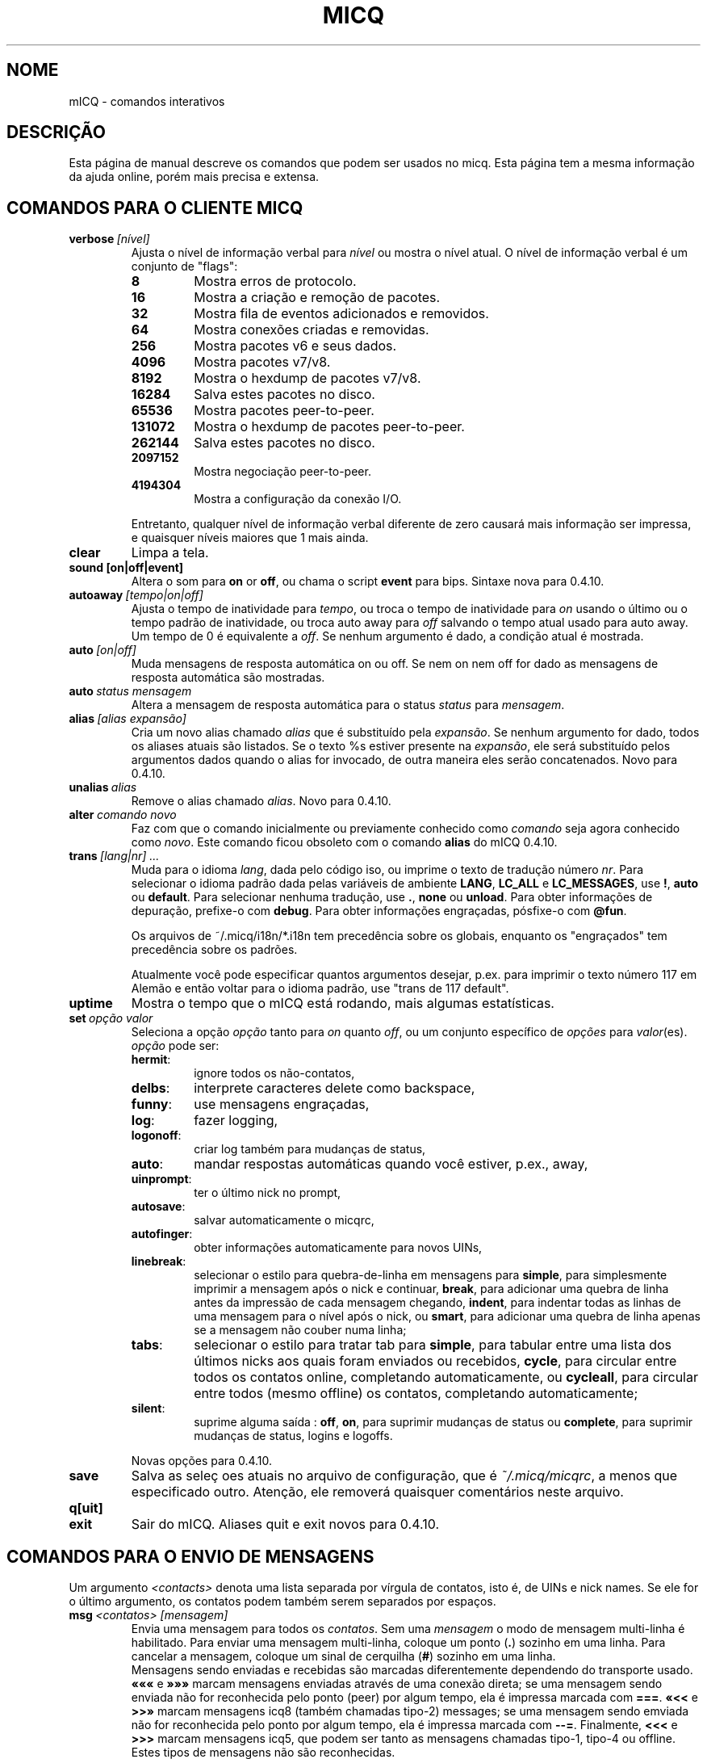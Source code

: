 .\" $Id$ -*- nroff -*-
.\"  EN: micq.7,v 1.36 2003/01/05 23:46:10
.TH MICQ 7 mICQ
.SH NOME
mICQ - comandos interativos
.SH DESCRI\(,C\(~AO
Esta p\('agina de manual descreve os comandos que podem ser usados no micq.
Esta p\('agina tem a mesma informa\(,c\(~ao da ajuda online, por\('em mais
precisa e extensa.
.SH COMANDOS PARA O CLIENTE MICQ
.TP
.BI verbose \ [n\('ivel]
Ajusta o n\('ivel de informa\(,c\(~ao verbal para
.IR n\('ivel
ou mostra o n\('ivel atual. O n\('ivel de informa\(,c\(~ao verbal \('e um
conjunto de "flags":
.RS
.TP
.B 8
Mostra erros de protocolo.
.TP
.B 16
Mostra a cria\(,c\(~ao e remo\(,c\(~ao de pacotes.
.TP
.B 32
Mostra fila de eventos adicionados e removidos.
.TP
.B 64
Mostra conex\(~oes criadas e removidas.
.TP
.B 256
Mostra pacotes v6 e seus dados.
.TP
.B 4096
Mostra pacotes v7/v8.
.TP
.B 8192
Mostra o hexdump de pacotes v7/v8.
.TP
.B 16284
Salva estes pacotes no disco.
.TP
.B 65536
Mostra pacotes peer-to-peer.
.TP
.B 131072
Mostra o hexdump de pacotes peer-to-peer.
.TP
.B 262144
Salva estes pacotes no disco.
.TP
.B 2097152
Mostra negocia\(,c\(~ao peer-to-peer.
.TP
.B 4194304
Mostra a configura\(,c\(~ao da conex\(~ao I/O.
.PP
Entretanto, qualquer n\('ivel de informa\(,c\(~ao verbal diferente de zero
causar\('a mais informa\(,c\(~ao ser impressa, e quaisquer n\('iveis maiores
que 1 mais ainda.
.RE
.TP
.B clear
Limpa a tela.
.TP
.BI sound\ [on|off|event]
Altera o som para
.B on
or
.BR off ,
ou chama o script
.B event
para bips. Sintaxe nova para 0.4.10.
.TP
.BI autoaway \ [tempo|on|off]
Ajusta o tempo de inatividade para
.IR tempo ,
ou troca o tempo de inatividade para
.I on
usando o \('ultimo ou o tempo padr\(~ao de inatividade, ou troca auto away para
.I off
salvando o tempo atual usado para auto away. Um tempo de 0 \('e equivalente a
.IR off .
Se nenhum argumento \('e dado, a condi\(,c\(~ao atual \('e mostrada.
.TP
.BI auto \ [on|off]
Muda mensagens de resposta autom\('atica on ou off. Se nem on nem off for dado
as mensagens de resposta autom\('atica s\(~ao mostradas.
.TP
.BI auto \ status\ mensagem
Altera a mensagem de resposta autom\('atica para o status
.I status
para
.IR mensagem .
.TP
.BI alias \ [alias\ expans\(~ao]
Cria um novo alias chamado
.I alias
que \('e substitu\('ido pela
.IR expans\(~ao .
Se nenhum argumento for dado, todos os aliases atuais s\(~ao listados. Se o
texto %s estiver presente na
.IR expans\(~ao ,
ele ser\('a substitu\('ido pelos argumentos dados quando o alias for invocado,
de outra maneira eles ser\(~ao concatenados.
Novo para 0.4.10.
.TP
.BI unalias \ alias
Remove o alias chamado
.IR alias .
Novo para 0.4.10.
.TP
.BI alter \ comando\ novo
Faz com que o comando inicialmente ou previamente conhecido como
.I comando
seja agora conhecido como
.IR novo .
Este comando ficou obsoleto com o comando
.B alias
do mICQ 0.4.10.
.TP
.BI trans \ [lang|nr]\ ...
Muda para o idioma
.IR lang ,
dada pelo c\('odigo iso, ou imprime o texto de tradu\(,c\(~ao n\('umero
.IR nr .
Para selecionar o idioma padr\(~ao dada pelas vari\('aveis de ambiente
.BR LANG ,
.B LC_ALL
e
.BR LC_MESSAGES ,
use
.BR ! ,
.B auto
ou
.BR default .
Para selecionar nenhuma tradu\(,c\(~ao, use
.BR . ,
.B none
ou
.BR unload .
Para obter informa\(,c\(~oes de depura\(,c\(~ao, prefixe-o com
.BR debug .
Para obter informa\(,c\(~oes engra\(,cadas, p\('osfixe-o com
.BR @fun .
.sp
Os arquivos de ~/.micq/i18n/*.i18n tem preced\(^encia sobre os globais,
enquanto os "engra\(,cados" tem preced\(^encia sobre os padr\(~oes.
.sp
Atualmente voc\(^e pode especificar quantos argumentos desejar, p.ex. para
imprimir o texto n\('umero 117 em Alem\(~ao e ent\(~ao voltar para o idioma
padr\(~ao, use "trans de 117 default".
.TP
.B uptime
Mostra o tempo que o mICQ est\('a rodando, mais algumas estat\('isticas.
.TP
.BI set \ op\(,c\(~ao\ valor
Seleciona a op\(,c\(~ao
.I op\(,c\(~ao
tanto para
.I on
quanto
.IR off ,
ou um conjunto espec\('ifico de
.I op\(,c\(~oes
para
.IR valor (es).
.I op\(,c\(~ao
pode ser:
.RS
.TP
.BR hermit :
ignore todos os n\(~ao-contatos,
.TP
.BR delbs :
interprete caracteres delete como backspace,
.TP
.BR funny :
use mensagens engra\(,cadas,
.TP
.BR log :
fazer logging,
.TP
.BR logonoff :
criar log tamb\('em para mudan\(,cas de status,
.TP
.BR auto :
mandar respostas autom\('aticas quando voc\(^e estiver, p.ex., away,
.TP
.BR uinprompt :
ter o \('ultimo nick no prompt,
.TP
.BR autosave :
salvar automaticamente o micqrc,
.TP
.BR autofinger :
obter informa\(,c\(~oes automaticamente para novos UINs,
.TP
.BR linebreak :
selecionar o estilo para quebra-de-linha em mensagens para
.BR simple ,
para simplesmente imprimir a mensagem ap\('os o nick e continuar,
.BR break ,
para adicionar uma quebra de linha antes da impress\(~ao de cada mensagem
chegando,
.BR indent ,
para indentar todas as linhas de uma mensagem para o n\('ivel ap\('os o nick, ou
.BR smart ,
para adicionar uma quebra de linha apenas se a mensagem n\(~ao couber numa linha;
.TP
.BR tabs :
selecionar o estilo para tratar tab para
.BR simple ,
para tabular entre uma lista dos \('ultimos nicks aos quais foram enviados ou
recebidos,
.BR cycle ,
para circular entre todos os contatos online, completando automaticamente, ou
.BR cycleall ,
para circular entre todos (mesmo offline) os contatos, completando automaticamente;
.TP
.BR silent :
suprime alguma sa\('ida :
.BR off ,
.BR on ,
para suprimir mudan\(,cas de status ou
.BR complete ,
para suprimir mudan\(,cas de status, logins e logoffs.
.PP
Novas op\(,c\(~oes para 0.4.10.
.RE
.TP
.B save
Salva as sele\(,c\~oes atuais no arquivo de configura\(,c\(~ao, que \('e
.IR ~/.micq/micqrc ,
a menos que especificado outro.
Aten\(,c\(~ao, ele remover\('a quaisquer coment\('arios neste arquivo.
.TP
.B q[uit]
.TP
.B exit
Sair do mICQ.
Aliases quit e exit novos para 0.4.10.
.SH COMANDOS PARA O ENVIO DE MENSAGENS
Um argumento
.I <contacts>
denota uma lista separada por v\('irgula de contatos, isto \('e, de UINs e
nick names. Se ele for o \('ultimo argumento, os contatos podem tamb\('em serem
separados por espa\(,cos.
.TP
.BI msg \ <contatos>\ [mensagem]
Envia uma mensagem para todos os
.IR contatos .
Sem uma
.I mensagem
o modo de mensagem multi-linha \('e habilitado. Para enviar uma mensagem
multi-linha, coloque um ponto
.RB ( . )
sozinho em uma linha. Para cancelar a mensagem, coloque um sinal de cerquilha
.RB ( # )
sozinho em uma linha.
.br
Mensagens sendo enviadas e recebidas s\(~ao marcadas diferentemente dependendo
do transporte usado.
.B \(Fo\(Fo\(Fo
e
.B \(Fc\(Fc\(Fc
marcam mensagens enviadas atrav\('es de uma conex\(~ao direta; se uma mensagem
sendo enviada n\(~ao for reconhecida pelo ponto (peer) por algum tempo, ela
\('e impressa marcada com
.BR === .
.B \(Fo<<
e
.B >>\(Fc
marcam mensagens icq8 (tamb\('em chamadas tipo-2) messages; se uma mensagem
sendo emviada n\(~ao for reconhecida pelo ponto por algum tempo, ela \('e
impressa marcada com
.BR --= .
Finalmente,
.B <<<
e
.B >>>
marcam mensagens icq5, que podem ser tanto as mensagens chamadas tipo-1, tipo-4
ou offline. Estes tipos de mensagens n\(~ao s\(~ao reconhecidas.
.br
Uma mensagem \('e primeiro tentada ser enviada por uma conex\(~ao direta pr\('e-
existente; se nenhuma for estabelecida, uma \('e iniciada em segundo plano para
futuras mensagens. Se nenhuma conex\(~ao direta estiver aberta, ou se a mensagem
n\(~ao for reconhecida ap\('os algum tempo, a conex\(~ao ser\('a falha e o
pr\('oximo transporte tentado: enviar como mensagem tipo-2. Este passo ser\('a
ignorado se o ponto n\(~ao preencher as capacidades requeridas para sinalizar
sua habilidade em recebe-la. Se for ignorado, encerrado ap\('os algum tempo
ou retornar erro, p.ex. o ponto tornou-se offline neste per\('iodo, a mensagem
\('e enviada como uma mensagem comum tipo-4.
.br
Se o ponto sinalizar sua capacidade de aceita-las e suporte para elas n\(~ao
for desablitado na compila\(,c\(~ao, mensagens s\(~ao enviadas com a
codifica\(,c\(~ao UTF-8 e rotuladas apropriadamente. De outro modo, a mensagem
\('e enviada codificada com a codifica\(,c\(~ao configurada pelo ponto, ou, se
n\(~ao for especificado, a codifica\(,c\(~ao remota padr\(~ao assumda.
Mensagens tipo-1, tipo-4 e offline n\(~ao podem ser rotuladas com sua
codifica\(,c\(~ao, ent\(~ao o sucesso na transmiss\(~ao de caracteres de 8bit
depende da configura\(,c\(~ao correta.
.TP
.BI a \ [mensagem]
Envia uma mensagem para a \('ultima pessoa a qual voc\(^e enviou uma mensagem.
Veja
.B msg
para maiores detalhes.
.TP
.BI r \ [mensagem]
Responde para a \('ultima mensagem recebida. Veja
.B msg
para maiores detalhes.
.TP
.BI url \ <contatos>\ url\ mensagem
Envia uma
.I mensagem
lembrando de uma
.I url
para todos os
.IR contatos .
.TP
.BI sms \ [nick]\ [cell]\ mensagem
Envia uma mensagem SMS
.I mensagem
para o telefone celular n\('umero
.IR cell ,
que parece como +<c\('odigo do pa\('is><n\('umero>,
ou o n\('umero do telefone celular do
or to the cell phone number of
.IR nick ,
que estar\('a selecionado para
.IR cell
se n\(~ao for selecionado. Voc\(^e n\(~ao pode especificar
.IR cell
se
.IR nick
j\('a possui um n\('umero de telefone celular dado. N\('umeros de telefone
celular inv\('alidos ser\(~ao removidos dos meta dados do
.IR nick
.TP
.BI getauto \ [auto|away|na|dnd|occ|ffc]\ [contatos]
Chama as mensagens autom\('aticas de
.IR contatos
para o status dado, onde
.B away
\('e para away,
.B na
para n\(~ao dispon\('ivel,
.B dnd
para n\(~ao perturbe,
.B occ
para ocupado e
.B ffc
para livre para chat. Se
.B auto
ou nada for dado, a mensagem autom\('atica para os contatos
\('e ajustada para seu respectivo status. Contatos fora de quaisquer um destes
status ser\(~ao ignorados.
Novo para 0.4.10.
.TP
.BI auth \ [req|grant|deny|add]\ <contatos>
Libera ou nega todos os
.I contatos
a adicionar voc\(^e \(`as suas listas, pede a todos os
.I contatos
permitir voc\(^e a adiciona-los em sua lista de contatos, ou informa aos
.I contatos
que voc\(^e os adicionou em sua lista de contatos.
.TP
.BI resend \ <contatos>
Reenvia a \('ultima mensagem para mais
.IR contatos .
.TP
.BI last \ [<contatos>]
Mostra a \('ultima mensagem recebida de
.IR contatos ,
ou de qualquer um que j\('a tenha enviado uma mensagem.
.TP
.B tabs
Mostra uma lista de usu\('arios que voc\(^e pode tabular. Esta lista \('e usada
somente no estilo de tabula\(,c\~ao
.B simple
Veja a op\(,c\(~ao
.I tabs
do comando
.B set .
.SH COMANDOS PARA ENCONTRAR E VER OUTROS USU\('ARIOS
.TP
.BI rand \ n\('umero
Encontra um usu\('ario aleat\('orio no grupo de interesse
.IR n\('umero .
.TP
.B s \ [<contatos>]
Mostra seu status atual, ou o de todos os
.I contatos 
dados em detalhe, incluindo todos os aliases.
.TP
.BR e ,\  w ,\  ee ,\  ww ,\  eg ,\  wg ,\  eeg ,\  wwg
Lista partes de sua lista de contatos. Os seguintes par\(^ametros s\(~ao
mostrados na primeira coluna:
.RS
.TP
.B +
Esta entrada \('e atualmente nenhum contato real, mas um alias do precedente.
Apenas com
.BR ww .
.TP
.B #
Esta entrada n\(~ao est\('a em sua lista de contatos, mas o UIN foi usado em
algum tempo. Apenas com
.B w
e
.BR ww .
.TP
.B *
Este contato ver\('a seu status mesmo se voc\(^e estiver invis\('ivel.
.TP
.B -
Este contato n\(~ao ver\('a voc\(^e.
.TP
.B ^
Este contato \('e ignorado: sem mensagens, nem mudan\(,cas de status.
.PP
O
.B ww
e
.B ee
mostra outra coluna para flags de conex\(~ao direta. Se a primeira columa
estiver vazia, outra coluna ser\('a mostrada no primeiro contato para todos
aqueles comandos a menos que seja
.BR ^ .
.TP
.B &
Uma conex\(~ao direta para este contato est\('a estabelecida.
.TP
.B \(ba
Uma conex\(~ao direta para este contato falhou.
.TP
.B :
Uma conex\(~ao direta est\('a sendo atualmente tentando ser estabelecida.
.TP
.B ^
Nenhuma conex\(~ao direta aberta, mas o endere\(,co IP e n\('umero da porta
s\(~ao conhecidos.
.RE
.TP
.B e
Lista todas as pessoas que est\(~ao online em sua lista de contatos
.TP
.B w
Lista todas as pessoas em sua lista de contatos.
.TP
.B ee
Lista todas as pessoas que est\(~ao online em sua lista de contatos com mais
detalhes.
.TP
.B ww
Lista todas as pessoas em sua lista de contatos com mais detalhes. Tamb\('em
mostra todos os aliases.
.TP
.B eg
Lista todas as pessoas que est\(~ao online em sua lista de contatos, organizados
por grupos de contatos. Novo para 0.4.10.
.TP
.B wg
Lista todas as pessoas em sua lista de contatos, organizados por grupos de
contatos. Novo para 0.4.10.
.TP
.B eeg
Lista todas as pessoas que est\(~ao online em sua lista de contatos com mais
detalhes, organizados por grupos de contatos. Novo para 0.4.10.
.TP
.B wwg
Lista todas as pessoas em sua lista de contatos com mais detalhes. Tamb\('em
mostra todos os aliases, organizados por grupos de contatos. Novo para 0.4.10.
.TP
.B ewide
Lista todas as pessoas que est\(~ao online em sua lista de contatos em formato
de tela cheia.
.TP
.B wide
Lista todas as pessoas em sua lista de contatos em formato de tela cheia.
.TP
.BI status \ [nickname]
Mostra o status do
.IR nickname .
Isto inclui o endere\(,co de IP, vers\(~ao do protocolo ICQ e tipo de
conex\(~ao, ou lista resumidamente UIN, nick, status e ultimo per\('iodo online
para todos os contatos.
.sp
Nota: Este comando est\('a deepreciado, use
.B s
ou
.B ww
ao inv\('es.
.TP
.BI f[inger] \ uin|nickname
.TP
.BI info \ uin|nickname
Mostra todas as informa\(,c\(~oes "white page" para o
.IR uin|nickname .
.TP
.B i
Lista todas as pessoas em sua lista de ignorar.
.TP
.B search
.TP
.BI search \ em@il
.TP
.BI search \ nick
.TP
.BI search \ nome\ sobrenome
Procura por um usu\('ario com
.I em@il
como seu endere\(,co de emal, com
.I nick
como seu nick (que n\(~ao deve conter um @), ou com
.I nome
como seu nome e
.I sobrenome
como seu sobrenome. Se nenhum argumento for dado, pede por
nick, nome, sobrenome, endere\(,co de email e todo um conjunto de outros dados
para procurar.
.TP
.BI add[group] \ grupo\ [contatos]
Adiciona todos os contatos em
.IR contatos
para o grupo de contatos
.IR grupo ,
que \('e criado se ele n\(~ao existir e o comando for dado como
.BI addgroup .
Novo para 0.4.10.
.br
Nota: voc\(^e precisa salvar com
.B save
para tornar isto persistente.
.TP
.BI add[alias] \ nickname\ alias
.TP
.BI add[alias] \ uin\ nickname
Adiciona
.I uin
para a sua lista de contatos como
.IR nickname ,
ou adiciona alias
.IR alias
para
.IR nickname .
Novo (addalias) para 0.4.10.
.br
Nota: voc\(^e precisa salvar com
.B save
para tornar isto persistente.
.TP
.BI rem[group] \ [all]\ grupo
.TP
.BI rem[group] \ grupo\ contatos
Remove todos os contados em
.IR contatos
do grupo de contatos
.IR grupo ,
ou remove o grupo de contatos completamente se
.B all
for dado.
Novo para 0.4.10.
.br
Nota: voc\(^e precisa salvar com
.B save
para tornar isto persistente.
.TP
.BI rem[alias] \ [all]\ contatos
Remove os aliases en
.IR contatos .
Se qualquer nick for o \('ultimo alias para este contato, ou se
.B all
for dado, remove o contato completamente.
.br
Novo (remalias) para 0.4.10.
.br
Nota: voc\(^e precisa salvar com
.B save
para tornar isto persistente.
.TP
.BI togig \ contatos
Troca quando as mensagens e mudan\(,cas de status de
.IR contatos
s\(~ao ignorados.
.TP
.BI toginv \ contatos
Troca quando voc\(^e estar\('a oculto para
.IR contatos .
.TP
.BI togvis \ contacts
Troca quando
.I contatos
pode ver voc\(^e mesmo quando estiver invis\('ivel.
.SH COMANDOS PARA SUA CONTA ICQ
.TP
.BI reg \ senha
Cria uma nova conta de usu\('ario com senha
.IR senha .
.TP
.BI pass \ senha
Muda sua senha icq para
.IR senha .
.br
Nota: sua senha n\(~ao deve iniciar com \('o (o byte 0xf3).
.br
Nota: voc\(^e precisa salvar com
.B save
para tornar isto persistente, salvando sua senha no arquivo
.I ~/.micq/micqrc
(veja
.BR micqrc (7)),
ou voc\(^e obter\('a uma senha errada no pr\('oximo login.
.TP
.BI change \ [n\('umero\ [mensagem]]
Muda seu status para
.IR n\('umero .
Sem um n\('umero lista alguns modos dispon\('iveis. Opcionalmente seleciona
auto resposta para este status para
.IR mensagem .
.TP
.B online
Muda o status para "online".
.TP
.BI away \ [mensagem]
Muda o status para "away". Opcionalmente seleciona auto resposta para
este status para
.IR mensagem .
.TP
.BI na \ [mensagem]
Muda o status para "not available". Opcionalmente seleciona auto resposta para
este status para
.IR mensagem .
.TP
.BI occ \ [mensagem]
Muda o status para "occupied". Opcionalmente seleciona auto resposta para
este status para
.IR mensagem .
.TP
.BI dnd \ [mensagem]
Muda o status para "do not disturb". Opcionalmente seleciona auto resposta para
este status para
.IR mensagem .
.TP
.BI ffc \ [mensagem]
Muda o status para "free for chat". Opcionalmente seleciona auto resposta para
este status para
.IR mensagem .
.TP
.B inv
Muda o status para "invisible".
.TP
.B update
Atualiza suas informa\(,c\(~oes b\('asicas de usu\('ario (email, nickname, etc.).
.TP
.B other
Atualiza outras informa\(,c\(~oes como idade e sexo.
.TP
.B about
Atualiza sua informa\(,c\(~ao 'sobre'.
.TP
.BI setr \ [n\('umero]
Seleciona seu grupo de usu\('ario aleat\('orio para
.IR n\('umero .
Sem argumentos, lista poss\('iveis grupos de interesse.
.SH COMANDOS PARA CARACTER\('ISTICAS AVAN\(,CADAS
.TP
.BI meta \ [show|load|save|set|get|rget]\ <contatos>
Manipula meta dados dos contatos. Os seguintes subcomandos s\(~ao conhecidos:
.RS
.TP
.B show
Mostra meta dados de todos os
.I contatos
dados.
.TP
.B load
L\(^e os meta dados para todos os
.I contatos
dados de um disco e mostra-os.
.TP
.B save
Salva os meta dados de todos os
.I contatos
dados para o disco.
.TP
.B set
Envia seus meta dados para o servidor.
.TP
.B get
Obt\('em os meta dados para todos os
.I contatos
do servidor e mostra-os.
.TP
.B getr
Obt\('em os meta dados para o contato da \('ultima mensagem recebida do
servdor e mostra-os.
.PP
Novo para 0.4.10.
.RE
.TP
.BI file \ [...]
Alias para
.BR peer\ file .
Novo para 0.4.10.
.TP
.BI peer \ comando\ uin|nick
Opera comando
.I comando
no usu\('ario dado por UIN
.I uin
ou nick name
.IR nick .
.RS
.TP
.B open
Abre conex\(~ao peer to peer atrav\('es de TCP com o usu\('ario.
.TP
.B close
Fecha e reseta conex\(~ao peer to peer com o usu\('ario.
.TP
.B off
Desiste de tentar estabelecer uma conex\(~ao para enviar
mensagens at\('e que seja explicitamente aberta ou resetada.
.TP
.BI file \ arquivo\ descri\(,c\(~ao
Envia arquivo
.I arquivo
com descri\(,c\(~ao
.IR descri\(,c\(~ao .
.TP
.BI files \ [arquivo\ como]...\ descri\(,c\(~ao
Envia arquivos para o usu\('ario. Podem haver arbitrariamente tantos
pares de um nome de um arquivo f\('isico
.I arquivo
e como deve ser apresentado ao ponto (peer),
.IR como .
Se
.IR como
for
.RB ' / ',
o nome do arquivo sem o caminho \('e enviado, e se for
.RB ' . '
o mesmo nome \('e enviado.
.RE
.TP
.BI conn \ [comando\ nr]
Lista todas as conex\(~oes, ou opera
.I comando
na conex\(~ao
.IR nr .
.RS
.TP
.B open
Abre a dada, ou a primeira conex\(~ao com o servidor.
.TP
.B login
Abre a dada, ou a primeira conex\(~ao com o servidor.
.TP
.B close
Fecha a conex\(~ao dada. Conex\(~oes tempor\('arias ser\(~ao removidas assim.
.TP
.B remove
Fecha e remove a conex\(~ao (tempor\('aria) dada.
.TP
.B select
Seleciona a conex\(~ao com o servidor dada como a atual.
.I nr
pode ser o n\('umero da conex\(~ao ou o UIN usado para a conex\(~ao.
.RE
.TP
.BI contact \ [comando]
Manipula a lista de contatos do servidor:
.RS
.TP
.B show
Baixa a lista de contatos do servdor e apenas mostra-a.
.TP
.B diff
Baixa a lista de contatos do servdor e mostra apenas contatos (pares uin/nick)
que n\(~ao est\(~ao na lista de contatos local.
.TP
.B import
Baixa a lista de contatos do servdor e adiciona todos os contatos na local.
.PP
Ainda n\(~ao h\('a upload de lista ainda.
.RE
.TP
.BI peek \ nick
Checa quando
.I nick
est\('a online ou n\(~ao. Abusa de um bug no protocolo ICQ para isto;
nenhuma informa\(,c\(~ao adicional exceto onlne ou offline pode ser encontrada
desta maneira.
.SH VEJA TAMB\('EM
.BR micq (1),
.BR micqrc (5)
.SH AUTOR
Esta man page foi criada por James Morrison
.I <ja2morrison@student.math.uwaterloo.ca>
para uma refer\(^encia a todos os comandos interativos no
.BR mICQ .
Traduzido por Leonardo Rosa
.IR <leorosa@feq.unicamp.br> .
